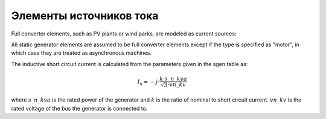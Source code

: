 Элементы источников тока
================================

Full converter elements, such as PV plants or wind parks, are modeled as current sources:

.. image:: bus_current.png
	:width: 8em
	:align: center

All static generator elements are assumed to be full converter elements except if the type is specified as "motor", in which case they are treated as asynchronous machines.
    
The inductive short circuit current is calculated from the parameters given in the sgen table as:

.. math::
    \underline{I}_k = -j \cdot \frac{k \cdot s\_n\_kva}{\sqrt{3} \cdot vn\_kv}

where :math:`s\_n\_kva` is the rated power of the generator and :math:`k` is the ratio of nominal to short circuit current. :math:`vn\_kv` is the rated voltage of the bus the generator is connected to.
